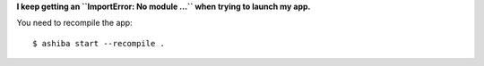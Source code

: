 **I keep getting an ``ImportError: No module ...`` when trying to launch my app.**

You need to recompile the app::

    $ ashiba start --recompile .